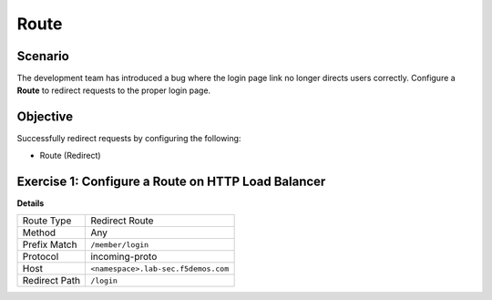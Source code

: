 Route
=====

Scenario
--------

The development team has introduced a bug where the login page link no longer 
directs users correctly. Configure a **Route** to redirect requests to the proper login page.

Objective
---------

Successfully redirect requests by configuring the following:

- Route (Redirect)

Exercise 1: Configure a Route on HTTP Load Balancer
---------------------------------------------------

**Details**

+----------------+------------------------------------------+
| Route Type     | Redirect Route                           |
+----------------+------------------------------------------+
| Method         | Any                                      |
+----------------+------------------------------------------+
| Prefix Match   | ``/member/login``                        |
+----------------+------------------------------------------+
| Protocol       | incoming-proto                           |
+----------------+------------------------------------------+
| Host           | ``<namespace>.lab-sec.f5demos.com``      |
+----------------+------------------------------------------+
| Redirect Path  | ``/login``                               |
+----------------+------------------------------------------+
